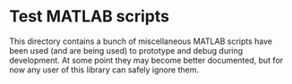 * Test MATLAB scripts

  This directory contains a bunch of miscellaneous MATLAB scripts have
  been used (and are being used) to prototype and debug during
  development. At some point they may become better documented, but
  for now any user of this library can safely ignore them.
